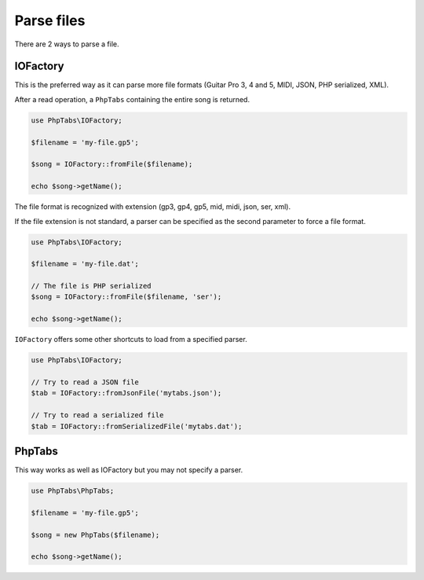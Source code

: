 .. _parse.files:

===========
Parse files
===========

There are 2 ways to parse a file.

IOFactory
=========

This is the preferred way as it can parse more file formats (Guitar Pro
3, 4 and 5, MIDI, JSON, PHP serialized, XML).

After a read operation, a ``PhpTabs`` containing the entire song is
returned.

.. code-block:: php

    use PhpTabs\IOFactory;

    $filename = 'my-file.gp5';

    $song = IOFactory::fromFile($filename);

    echo $song->getName();

The file format is recognized with extension (gp3, gp4, gp5, mid, midi,
json, ser, xml).

If the file extension is not standard, a parser can be specified as the
second parameter to force a file format.

.. code-block:: php

    use PhpTabs\IOFactory;

    $filename = 'my-file.dat';

    // The file is PHP serialized
    $song = IOFactory::fromFile($filename, 'ser');

    echo $song->getName();

``IOFactory`` offers some other shortcuts to load from a specified parser.

.. code-block:: php

    use PhpTabs\IOFactory;

    // Try to read a JSON file
    $tab = IOFactory::fromJsonFile('mytabs.json');

    // Try to read a serialized file
    $tab = IOFactory::fromSerializedFile('mytabs.dat');


PhpTabs
=======

This way works as well as IOFactory but you may not specify a
parser.

.. code-block:: php

    use PhpTabs\PhpTabs;

    $filename = 'my-file.gp5';

    $song = new PhpTabs($filename);

    echo $song->getName();

